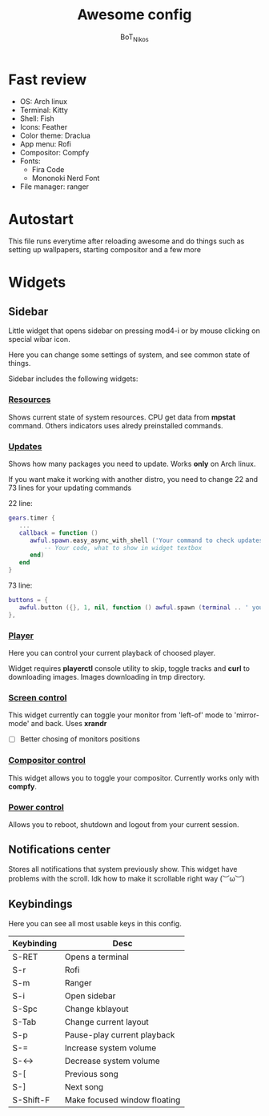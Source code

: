 #+TITLE: Awesome config
#+AUTHOR: BoT_Nikos

* Fast review
- OS: Arch linux
- Terminal: Kitty
- Shell: Fish
- Icons: Feather
- Color theme: Draclua
- App menu: Rofi
- Compositor: Compfy
- Fonts:
  * Fira Code
  * Mononoki Nerd Font
- File manager: ranger

* Autostart
This file runs everytime after reloading awesome and
do things such as setting up wallpapers, starting compositor and a few more

* Widgets

** Sidebar

Little widget that opens sidebar on pressing
mod4-i or by mouse clicking on special wibar icon.

Here you can change some settings of system, and
see common state of things.

Sidebar includes the following widgets:

*** [[./widgets/systemResources.lua][Resources]]

Shows current state of system resources.
CPU get data from *mpstat* command. Others
indicators uses alredy preinstalled commands.

*** [[./widgets/updates.lua][Updates]]

Shows how many packages you need to update.
Works *only* on Arch linux.

If you want make it working with another distro,
you need to change 22 and 73 lines for your
updating commands

22 line:
#+BEGIN_SRC  lua
  gears.timer {
     ...
     callback = function ()
        awful.spawn.easy_async_with_shell ('Your command to check updates count', function (out)
            -- Your code, what to show in widget textbox
        end)
     end
  }
#+END_SRC

73 line:
#+BEGIN_SRC  lua
   buttons = {
      awful.button ({}, 1, nil, function () awful.spawn (terminal .. ' your command to update system') end)
   },
#+END_SRC


*** [[./widgets/player.lua][Player]]

Here you can control your current playback of
choosed player.

Widget requires *playerctl* console utility
to skip, toggle tracks and *curl* to downloading images.
Images downloading in tmp directory.

*** [[./widgets/monitorToggler.lua][Screen control]]

This widget currently can toggle your monitor from 'left-of' mode to
'mirror-mode' and back. Uses *xrandr*

 - [ ] Better chosing of monitors positions

*** [[./widgets/compositorToggler.lua][Compositor control]]

This widget allows you to toggle your compositor.
Currently works only with *compfy*.

*** [[./widgets/power.lua][Power control]]

Allows you to reboot, shutdown and logout from your current session.

** Notifications center
Stores all notifications that system previously show.
This widget have problems with the scroll. Idk how to make it scrollable
right way (︶ω︶) 

** Keybindings
Here you can see all most usable keys in this config.

| Keybinding | Desc                         |
|------------+------------------------------|
| S-RET      | Opens a terminal             |
| S-r        | Rofi                         |
| S-m        | Ranger                       |
| S-i        | Open sidebar                 |
| S-Spc      | Change kblayout              |
| S-Tab      | Change current layout        |
| S-p        | Pause-play current playback  |
| S-=        | Increase system volume       |
| S-<->      | Decrease system volume       |
| S-[        | Previous song                |
| S-]        | Next song                    |
| S-Shift-F  | Make focused window floating |

